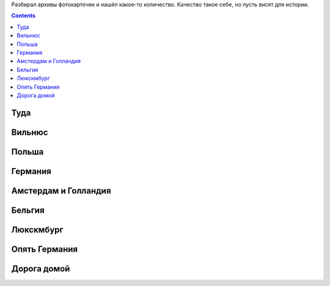 .. title: Фотографии из поездки летом 2016 по Польше, Германии, Бельгии, Люксембургу (9 - 24 июля 2016 г.)
.. slug: summer-trip-2016_pl_de_bl
.. date: 2020-02-27 10:10:10 UTC+03:00
.. tags: 2016, Lithuania, Poland, Deutschland, Belgium, Luxembourg , auto
.. category: 
.. link: 
.. description: 
.. type: text
.. status:

Разбирал архивы фотокарточек и нашёл какое-то количество. Качество такое себе, но пусть висят для истории.


.. TEASER_END    

.. contents:: :depth: 3


============
 Туда
============


.. thumbnail:: /images/summer-trip-2016_pl_de_bl/20160709060045.jpg

.. thumbnail:: /images/summer-trip-2016_pl_de_bl/20160709201621.jpg

               
===========
Вильнюс
===========


.. thumbnail:: /images/summer-trip-2016_pl_de_bl/20160710092813.jpg

.. thumbnail:: /images/summer-trip-2016_pl_de_bl/20160710105159.jpg

.. thumbnail:: /images/summer-trip-2016_pl_de_bl/20160710105536.jpg

.. thumbnail:: /images/summer-trip-2016_pl_de_bl/20160710111145.jpg

.. thumbnail:: /images/summer-trip-2016_pl_de_bl/20160710111518.jpg

.. thumbnail:: /images/summer-trip-2016_pl_de_bl/20160710111531.jpg

.. thumbnail:: /images/summer-trip-2016_pl_de_bl/20160710111949.jpg

.. thumbnail:: /images/summer-trip-2016_pl_de_bl/20160710112447.jpg

.. thumbnail:: /images/summer-trip-2016_pl_de_bl/20160710114920.jpg

.. thumbnail:: /images/summer-trip-2016_pl_de_bl/20160710115353.jpg

.. thumbnail:: /images/summer-trip-2016_pl_de_bl/20160710115359.jpg

               
===========
Польша
===========


.. thumbnail:: /images/summer-trip-2016_pl_de_bl/20160710145439.jpg

.. thumbnail:: /images/summer-trip-2016_pl_de_bl/20160710154334.jpg

.. thumbnail:: /images/summer-trip-2016_pl_de_bl/20160710191911.jpg
               
.. thumbnail:: /images/summer-trip-2016_pl_de_bl/20160710193656.jpg

.. thumbnail:: /images/summer-trip-2016_pl_de_bl/20160711071252.jpg

.. thumbnail:: /images/summer-trip-2016_pl_de_bl/20160711073249.jpg

.. thumbnail:: /images/summer-trip-2016_pl_de_bl/20160711190623.jpg

.. thumbnail:: /images/summer-trip-2016_pl_de_bl/20160711190653.jpg

.. thumbnail:: /images/summer-trip-2016_pl_de_bl/20160711190847.jpg

.. thumbnail:: /images/summer-trip-2016_pl_de_bl/20160711192716.jpg

.. thumbnail:: /images/summer-trip-2016_pl_de_bl/20160711193836.jpg

.. thumbnail:: /images/summer-trip-2016_pl_de_bl/20160711194253.jpg

.. thumbnail:: /images/summer-trip-2016_pl_de_bl/20160711194344.jpg

.. thumbnail:: /images/summer-trip-2016_pl_de_bl/20160711194914.jpg

.. thumbnail:: /images/summer-trip-2016_pl_de_bl/20160711194925.jpg

.. thumbnail:: /images/summer-trip-2016_pl_de_bl/20160711195158.jpg

               
==============
Германия
==============


.. thumbnail:: /images/summer-trip-2016_pl_de_bl/20160713163211.jpg

.. thumbnail:: /images/summer-trip-2016_pl_de_bl/20160713163325.jpg

.. thumbnail:: /images/summer-trip-2016_pl_de_bl/20160713164318.jpg

.. thumbnail:: /images/summer-trip-2016_pl_de_bl/20160713190247.jpg

.. thumbnail:: /images/summer-trip-2016_pl_de_bl/20160713190438.jpg

.. thumbnail:: /images/summer-trip-2016_pl_de_bl/20160713190533.jpg

.. thumbnail:: /images/summer-trip-2016_pl_de_bl/20160713190651.jpg

.. thumbnail:: /images/summer-trip-2016_pl_de_bl/20160713190742.jpg

.. thumbnail:: /images/summer-trip-2016_pl_de_bl/20160713190816.jpg

.. thumbnail:: /images/summer-trip-2016_pl_de_bl/20160713191542.jpg

.. thumbnail:: /images/summer-trip-2016_pl_de_bl/20160713191549.jpg

.. thumbnail:: /images/summer-trip-2016_pl_de_bl/20160713192122.jpg

.. thumbnail:: /images/summer-trip-2016_pl_de_bl/20160713192306.jpg

.. thumbnail:: /images/summer-trip-2016_pl_de_bl/20160713192342.jpg

.. thumbnail:: /images/summer-trip-2016_pl_de_bl/20160713192423.jpg

.. thumbnail:: /images/summer-trip-2016_pl_de_bl/20160713192534.jpg

.. thumbnail:: /images/summer-trip-2016_pl_de_bl/20160713192722.jpg

.. thumbnail:: /images/summer-trip-2016_pl_de_bl/20160713192801.jpg

.. thumbnail:: /images/summer-trip-2016_pl_de_bl/20160713192820.jpg

.. thumbnail:: /images/summer-trip-2016_pl_de_bl/20160713192959.jpg

.. thumbnail:: /images/summer-trip-2016_pl_de_bl/20160713193128.jpg

.. thumbnail:: /images/summer-trip-2016_pl_de_bl/20160713193148.jpg

.. thumbnail:: /images/summer-trip-2016_pl_de_bl/20160713195135.jpg

.. thumbnail:: /images/summer-trip-2016_pl_de_bl/20160713195601.jpg

.. thumbnail:: /images/summer-trip-2016_pl_de_bl/20160713200351.jpg

.. thumbnail:: /images/summer-trip-2016_pl_de_bl/20160713200739.jpg

.. thumbnail:: /images/summer-trip-2016_pl_de_bl/20160714115129.jpg

.. thumbnail:: /images/summer-trip-2016_pl_de_bl/20160714124300.jpg

.. thumbnail:: /images/summer-trip-2016_pl_de_bl/20160714125334.jpg

.. thumbnail:: /images/summer-trip-2016_pl_de_bl/20160714125434.jpg

.. thumbnail:: /images/summer-trip-2016_pl_de_bl/20160714125504.jpg

.. thumbnail:: /images/summer-trip-2016_pl_de_bl/20160714125558.jpg

.. thumbnail:: /images/summer-trip-2016_pl_de_bl/20160714131133.jpg

.. thumbnail:: /images/summer-trip-2016_pl_de_bl/20160714131150.jpg

.. thumbnail:: /images/summer-trip-2016_pl_de_bl/20160714131429.jpg

.. thumbnail:: /images/summer-trip-2016_pl_de_bl/20160714133839.jpg

.. thumbnail:: /images/summer-trip-2016_pl_de_bl/20160714160932.jpg

.. thumbnail:: /images/summer-trip-2016_pl_de_bl/20160714163801.jpg

.. thumbnail:: /images/summer-trip-2016_pl_de_bl/20160714171637.jpg

.. thumbnail:: /images/summer-trip-2016_pl_de_bl/20160714175110.jpg

.. thumbnail:: /images/summer-trip-2016_pl_de_bl/20160714175404.jpg

.. thumbnail:: /images/summer-trip-2016_pl_de_bl/20160714175833.jpg

.. thumbnail:: /images/summer-trip-2016_pl_de_bl/20160714180746.jpg

.. thumbnail:: /images/summer-trip-2016_pl_de_bl/20160714181029.jpg

.. thumbnail:: /images/summer-trip-2016_pl_de_bl/20160715073553.jpg

.. thumbnail:: /images/summer-trip-2016_pl_de_bl/20160715074916.jpg

.. thumbnail:: /images/summer-trip-2016_pl_de_bl/20160715083755.jpg

.. thumbnail:: /images/summer-trip-2016_pl_de_bl/20160715092615.jpg

.. thumbnail:: /images/summer-trip-2016_pl_de_bl/20160715092619.jpg

.. thumbnail:: /images/summer-trip-2016_pl_de_bl/20160715125902.jpg

.. thumbnail:: /images/summer-trip-2016_pl_de_bl/20160715131418.jpg

.. thumbnail:: /images/summer-trip-2016_pl_de_bl/20160715132142.jpg

.. thumbnail:: /images/summer-trip-2016_pl_de_bl/20160715134504.jpg

.. thumbnail:: /images/summer-trip-2016_pl_de_bl/20160715135040.jpg

.. thumbnail:: /images/summer-trip-2016_pl_de_bl/20160715140017.jpg

.. thumbnail:: /images/summer-trip-2016_pl_de_bl/20160715141817.jpg

.. thumbnail:: /images/summer-trip-2016_pl_de_bl/20160715141930.jpg

.. thumbnail:: /images/summer-trip-2016_pl_de_bl/20160715142050.jpg

.. thumbnail:: /images/summer-trip-2016_pl_de_bl/20160715145719.jpg

               
======================
Амстердам и Голландия
======================


.. thumbnail:: /images/summer-trip-2016_pl_de_bl/20160715194820.jpg

.. thumbnail:: /images/summer-trip-2016_pl_de_bl/20160716131244.jpg

.. thumbnail:: /images/summer-trip-2016_pl_de_bl/20160716133307.jpg

.. thumbnail:: /images/summer-trip-2016_pl_de_bl/20160716133323.jpg

.. thumbnail:: /images/summer-trip-2016_pl_de_bl/20160716134036.jpg

.. thumbnail:: /images/summer-trip-2016_pl_de_bl/20160716134114.jpg

.. thumbnail:: /images/summer-trip-2016_pl_de_bl/20160716134153.jpg

.. thumbnail:: /images/summer-trip-2016_pl_de_bl/20160716134610.jpg

.. thumbnail:: /images/summer-trip-2016_pl_de_bl/20160717075748.jpg

.. thumbnail:: /images/summer-trip-2016_pl_de_bl/20160717092725.jpg

.. thumbnail:: /images/summer-trip-2016_pl_de_bl/20160717100027.jpg

.. thumbnail:: /images/summer-trip-2016_pl_de_bl/20160717100135.jpg

               
==============
Бельгия
==============


.. thumbnail:: /images/summer-trip-2016_pl_de_bl/20160717121025.jpg

.. thumbnail:: /images/summer-trip-2016_pl_de_bl/20160717122346.jpg

.. thumbnail:: /images/summer-trip-2016_pl_de_bl/20160717122352.jpg

.. thumbnail:: /images/summer-trip-2016_pl_de_bl/20160717125140.jpg

.. thumbnail:: /images/summer-trip-2016_pl_de_bl/20160717125158.jpg

.. thumbnail:: /images/summer-trip-2016_pl_de_bl/20160717125954.jpg

.. thumbnail:: /images/summer-trip-2016_pl_de_bl/20160717130257.jpg

.. thumbnail:: /images/summer-trip-2016_pl_de_bl/20160717135742.jpg

.. thumbnail:: /images/summer-trip-2016_pl_de_bl/20160717135758.jpg

.. thumbnail:: /images/summer-trip-2016_pl_de_bl/20160717143556.jpg

.. thumbnail:: /images/summer-trip-2016_pl_de_bl/20160717144210.jpg

.. thumbnail:: /images/summer-trip-2016_pl_de_bl/20160717144855.jpg

.. thumbnail:: /images/summer-trip-2016_pl_de_bl/20160717153628.jpg

.. thumbnail:: /images/summer-trip-2016_pl_de_bl/20160717161236.jpg

.. thumbnail:: /images/summer-trip-2016_pl_de_bl/20160717183554.jpg

.. thumbnail:: /images/summer-trip-2016_pl_de_bl/20160717183738.jpg

.. thumbnail:: /images/summer-trip-2016_pl_de_bl/20160717184022.jpg

.. thumbnail:: /images/summer-trip-2016_pl_de_bl/20160717184345.jpg

.. thumbnail:: /images/summer-trip-2016_pl_de_bl/20160717184412.jpg

.. thumbnail:: /images/summer-trip-2016_pl_de_bl/20160717184600.jpg

.. thumbnail:: /images/summer-trip-2016_pl_de_bl/20160718133152.jpg

.. thumbnail:: /images/summer-trip-2016_pl_de_bl/20160718133458.jpg

.. thumbnail:: /images/summer-trip-2016_pl_de_bl/20160718133603.jpg

.. thumbnail:: /images/summer-trip-2016_pl_de_bl/20160718134512.jpg

.. thumbnail:: /images/summer-trip-2016_pl_de_bl/20160718141301.jpg

.. thumbnail:: /images/summer-trip-2016_pl_de_bl/20160718141839.jpg

.. thumbnail:: /images/summer-trip-2016_pl_de_bl/20160718152455.jpg

.. thumbnail:: /images/summer-trip-2016_pl_de_bl/20160718162403.jpg

.. thumbnail:: /images/summer-trip-2016_pl_de_bl/20160718162721.jpg

.. thumbnail:: /images/summer-trip-2016_pl_de_bl/20160718162824.jpg

.. thumbnail:: /images/summer-trip-2016_pl_de_bl/20160718185121.jpg

.. thumbnail:: /images/summer-trip-2016_pl_de_bl/20160718212045.jpg

.. thumbnail:: /images/summer-trip-2016_pl_de_bl/20160718212412.jpg

.. thumbnail:: /images/summer-trip-2016_pl_de_bl/20160718212551.jpg

.. thumbnail:: /images/summer-trip-2016_pl_de_bl/20160719120804.jpg

.. thumbnail:: /images/summer-trip-2016_pl_de_bl/20160719120830.jpg

.. thumbnail:: /images/summer-trip-2016_pl_de_bl/20160719121008.jpg

.. thumbnail:: /images/summer-trip-2016_pl_de_bl/20160719121043.jpg

.. thumbnail:: /images/summer-trip-2016_pl_de_bl/20160719121050.jpg

.. thumbnail:: /images/summer-trip-2016_pl_de_bl/20160719132447.jpg

.. thumbnail:: /images/summer-trip-2016_pl_de_bl/20160719132839.jpg

.. thumbnail:: /images/summer-trip-2016_pl_de_bl/20160719133747.jpg

.. thumbnail:: /images/summer-trip-2016_pl_de_bl/20160719160240.jpg

.. thumbnail:: /images/summer-trip-2016_pl_de_bl/20160719171909.jpg

.. thumbnail:: /images/summer-trip-2016_pl_de_bl/20160719195428.jpg

.. thumbnail:: /images/summer-trip-2016_pl_de_bl/20160719195805.jpg

               
==============
Люкскмбург
==============

               
.. thumbnail:: /images/summer-trip-2016_pl_de_bl/20160720121714.jpg

.. thumbnail:: /images/summer-trip-2016_pl_de_bl/20160720125511.jpg

.. thumbnail:: /images/summer-trip-2016_pl_de_bl/20160720125624.jpg

.. thumbnail:: /images/summer-trip-2016_pl_de_bl/20160720131626.jpg

.. thumbnail:: /images/summer-trip-2016_pl_de_bl/20160720202246.jpg

.. thumbnail:: /images/summer-trip-2016_pl_de_bl/20160720202254.jpg

.. thumbnail:: /images/summer-trip-2016_pl_de_bl/20160721101109.jpg

.. thumbnail:: /images/summer-trip-2016_pl_de_bl/20160721101128.jpg


================
Опять Германия
================

               
.. thumbnail:: /images/summer-trip-2016_pl_de_bl/20160721124757.jpg

.. thumbnail:: /images/summer-trip-2016_pl_de_bl/20160721131150.jpg

.. thumbnail:: /images/summer-trip-2016_pl_de_bl/20160721140258.jpg

.. thumbnail:: /images/summer-trip-2016_pl_de_bl/20160721143441.jpg

.. thumbnail:: /images/summer-trip-2016_pl_de_bl/20160721150305.jpg

.. thumbnail:: /images/summer-trip-2016_pl_de_bl/20160721150403.jpg

.. thumbnail:: /images/summer-trip-2016_pl_de_bl/20160721150758.jpg

.. thumbnail:: /images/summer-trip-2016_pl_de_bl/20160721150950.jpg

.. thumbnail:: /images/summer-trip-2016_pl_de_bl/20160721151010.jpg

.. thumbnail:: /images/summer-trip-2016_pl_de_bl/20160721151103.jpg

.. thumbnail:: /images/summer-trip-2016_pl_de_bl/20160721153524.jpg

.. thumbnail:: /images/summer-trip-2016_pl_de_bl/20160721153529.jpg

.. thumbnail:: /images/summer-trip-2016_pl_de_bl/20160721153537.jpg

.. thumbnail:: /images/summer-trip-2016_pl_de_bl/20160721153544.jpg

.. thumbnail:: /images/summer-trip-2016_pl_de_bl/20160721153552.jpg

.. thumbnail:: /images/summer-trip-2016_pl_de_bl/20160721154512.jpg

.. thumbnail:: /images/summer-trip-2016_pl_de_bl/20160721162636.jpg

.. thumbnail:: /images/summer-trip-2016_pl_de_bl/20160721162728.jpg

.. thumbnail:: /images/summer-trip-2016_pl_de_bl/20160721162807.jpg

.. thumbnail:: /images/summer-trip-2016_pl_de_bl/20160721163352.jpg

.. thumbnail:: /images/summer-trip-2016_pl_de_bl/20160721163400.jpg

.. thumbnail:: /images/summer-trip-2016_pl_de_bl/20160721182735.jpg

.. thumbnail:: /images/summer-trip-2016_pl_de_bl/20160721231433.jpg

.. thumbnail:: /images/summer-trip-2016_pl_de_bl/20160722065426.jpg

.. thumbnail:: /images/summer-trip-2016_pl_de_bl/20160722065610.jpg

.. thumbnail:: /images/summer-trip-2016_pl_de_bl/20160722065748.jpg

.. thumbnail:: /images/summer-trip-2016_pl_de_bl/20160722071706.jpg

.. thumbnail:: /images/summer-trip-2016_pl_de_bl/20160722071903.jpg

.. thumbnail:: /images/summer-trip-2016_pl_de_bl/20160722075411.jpg

.. thumbnail:: /images/summer-trip-2016_pl_de_bl/20160722092014.jpg

.. thumbnail:: /images/summer-trip-2016_pl_de_bl/20160722093955.jpg

.. thumbnail:: /images/summer-trip-2016_pl_de_bl/20160722104325.jpg


=================
Дорога домой
=================


.. thumbnail:: /images/summer-trip-2016_pl_de_bl/20160723065355.jpg

.. thumbnail:: /images/summer-trip-2016_pl_de_bl/20160723065422.jpg

.. thumbnail:: /images/summer-trip-2016_pl_de_bl/20160724110658.jpg

.. thumbnail:: /images/summer-trip-2016_pl_de_bl/20160725114715.jpg

